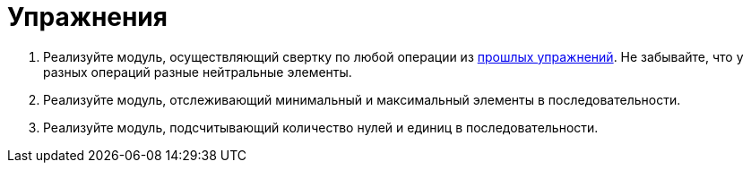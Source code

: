 = Упражнения

1. Реализуйте модуль, осуществляющий свертку по любой операции из xref:xref:02-combinational-logic:exercises[прошлых упражнений].
Не забывайте, что у разных операций разные нейтральные элементы.
2. Реализуйте модуль, отслеживающий минимальный и максимальный элементы в последовательности.
3. Реализуйте модуль, подсчитывающий количество нулей и единиц в последовательности.
